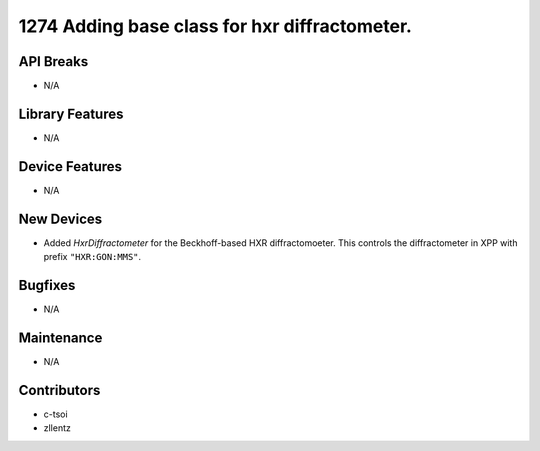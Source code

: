 1274 Adding base class for hxr diffractometer.
#################

API Breaks
----------
- N/A

Library Features
----------------
- N/A

Device Features
---------------
- N/A

New Devices
-----------
- Added `HxrDiffractometer` for the Beckhoff-based HXR diffractomoeter.
  This controls the diffractometer in XPP with prefix ``"HXR:GON:MMS"``.

Bugfixes
--------
- N/A

Maintenance
-----------
- N/A

Contributors
------------
- c-tsoi
- zllentz

